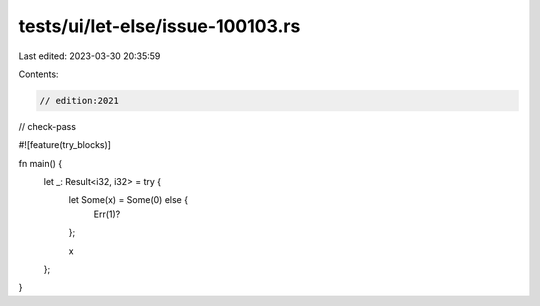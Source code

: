 tests/ui/let-else/issue-100103.rs
=================================

Last edited: 2023-03-30 20:35:59

Contents:

.. code-block:: rs

    // edition:2021
// check-pass

#![feature(try_blocks)]


fn main() {
    let _: Result<i32, i32> = try {
        let Some(x) = Some(0) else {
            Err(1)?
        };

        x
    };
}


